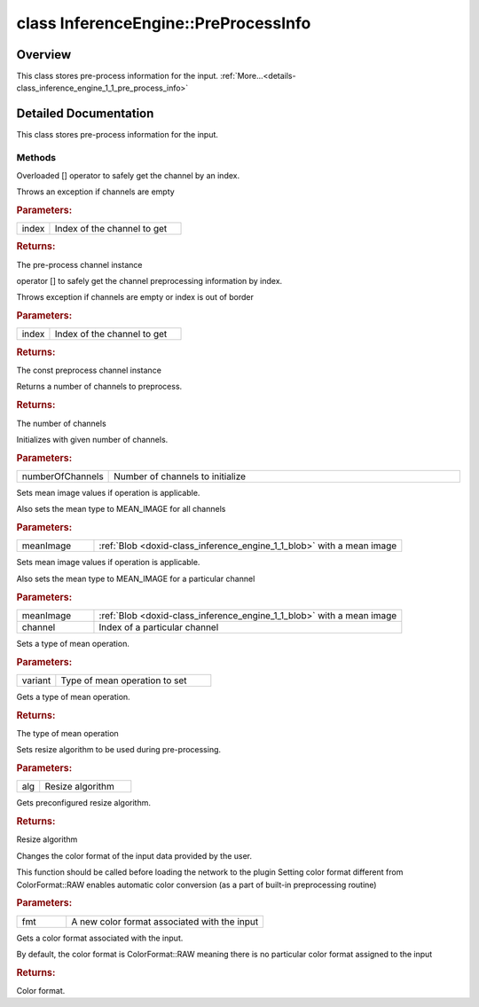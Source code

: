 .. index:: pair: class; InferenceEngine::PreProcessInfo
.. _doxid-class_inference_engine_1_1_pre_process_info:

class InferenceEngine::PreProcessInfo
=====================================



Overview
~~~~~~~~

This class stores pre-process information for the input. :ref:`More...<details-class_inference_engine_1_1_pre_process_info>`


.. ref-code-block:: cpp
	:class: doxyrest-overview-code-block

	#include <ie_preprocess.hpp>
	
	class PreProcessInfo
	{
	public:
		// methods
	
		:ref:`PreProcessChannel::Ptr<doxid-struct_inference_engine_1_1_pre_process_channel_1abde989b919c44225ea30dbacb64f34b2>`& :ref:`operator []<doxid-class_inference_engine_1_1_pre_process_info_1a635c9b36ff4281fd13804508c4ecf933>` (size_t index);
		const :ref:`PreProcessChannel::Ptr<doxid-struct_inference_engine_1_1_pre_process_channel_1abde989b919c44225ea30dbacb64f34b2>`& :ref:`operator []<doxid-class_inference_engine_1_1_pre_process_info_1a96d4b00b1e7355f836fa2b47539ef29e>` (size_t index) const;
		size_t :ref:`getNumberOfChannels<doxid-class_inference_engine_1_1_pre_process_info_1a753abdd56c2918eff9eeafdd7a105c11>`() const;
		void :ref:`init<doxid-class_inference_engine_1_1_pre_process_info_1a064ac8a3065908e633ccf7ade268e194>`(const size_t numberOfChannels);
		void :ref:`setMeanImage<doxid-class_inference_engine_1_1_pre_process_info_1a517cea4e7efa30c17b95a68c6f5242ac>`(const :ref:`Blob::Ptr<doxid-class_inference_engine_1_1_blob_1abb6c4f89181e2dd6d8a29ada2dfb4060>`& meanImage);
		void :ref:`setMeanImageForChannel<doxid-class_inference_engine_1_1_pre_process_info_1aafe4d2b5e1bee8765897ced0f138c5d4>`(const :ref:`Blob::Ptr<doxid-class_inference_engine_1_1_blob_1abb6c4f89181e2dd6d8a29ada2dfb4060>`& meanImage, const size_t channel);
		void :ref:`setVariant<doxid-class_inference_engine_1_1_pre_process_info_1acea34efcbf883b854627e89dabd62441>`(const :ref:`MeanVariant<doxid-namespace_inference_engine_1a02a50369bd2f3354578072f5e4e98161>`& variant);
		:ref:`MeanVariant<doxid-namespace_inference_engine_1a02a50369bd2f3354578072f5e4e98161>` :ref:`getMeanVariant<doxid-class_inference_engine_1_1_pre_process_info_1aa9e2b45a3cd4f47dcebe8afe4e9331ae>`() const;
		void :ref:`setResizeAlgorithm<doxid-class_inference_engine_1_1_pre_process_info_1a0c083c43d01c53c327f09095e3e3f004>`(const :ref:`ResizeAlgorithm<doxid-namespace_inference_engine_1a805a09efb0e7b327ffa078f8d02222e9>`& alg);
		:ref:`ResizeAlgorithm<doxid-namespace_inference_engine_1a805a09efb0e7b327ffa078f8d02222e9>` :ref:`getResizeAlgorithm<doxid-class_inference_engine_1_1_pre_process_info_1a278b115ef810716b4a328733a5c1329a>`() const;
		void :ref:`setColorFormat<doxid-class_inference_engine_1_1_pre_process_info_1a3a10ba0d562a2268fe584d4d2db94cac>`(:ref:`ColorFormat<doxid-namespace_inference_engine_1a5ee5ca7708cc67a9a0becc2593d0558a>` fmt);
		:ref:`ColorFormat<doxid-namespace_inference_engine_1a5ee5ca7708cc67a9a0becc2593d0558a>` :ref:`getColorFormat<doxid-class_inference_engine_1_1_pre_process_info_1a259085aba02d149edac544323fdf33f2>`() const;
	};
.. _details-class_inference_engine_1_1_pre_process_info:

Detailed Documentation
~~~~~~~~~~~~~~~~~~~~~~

This class stores pre-process information for the input.

Methods
-------

.. _doxid-class_inference_engine_1_1_pre_process_info_1a635c9b36ff4281fd13804508c4ecf933:
.. index:: pair: function; operator[]

.. ref-code-block:: cpp
	:class: doxyrest-title-code-block

	:ref:`PreProcessChannel::Ptr<doxid-struct_inference_engine_1_1_pre_process_channel_1abde989b919c44225ea30dbacb64f34b2>`& operator [] (size_t index)

Overloaded [] operator to safely get the channel by an index.

Throws an exception if channels are empty



.. rubric:: Parameters:

.. list-table::
	:widths: 20 80

	*
		- index

		- Index of the channel to get



.. rubric:: Returns:

The pre-process channel instance

.. _doxid-class_inference_engine_1_1_pre_process_info_1a96d4b00b1e7355f836fa2b47539ef29e:
.. index:: pair: function; operator[]

.. ref-code-block:: cpp
	:class: doxyrest-title-code-block

	const :ref:`PreProcessChannel::Ptr<doxid-struct_inference_engine_1_1_pre_process_channel_1abde989b919c44225ea30dbacb64f34b2>`& operator [] (size_t index) const

operator [] to safely get the channel preprocessing information by index.

Throws exception if channels are empty or index is out of border



.. rubric:: Parameters:

.. list-table::
	:widths: 20 80

	*
		- index

		- Index of the channel to get



.. rubric:: Returns:

The const preprocess channel instance

.. _doxid-class_inference_engine_1_1_pre_process_info_1a753abdd56c2918eff9eeafdd7a105c11:
.. index:: pair: function; getNumberOfChannels

.. ref-code-block:: cpp
	:class: doxyrest-title-code-block

	size_t getNumberOfChannels() const

Returns a number of channels to preprocess.



.. rubric:: Returns:

The number of channels

.. _doxid-class_inference_engine_1_1_pre_process_info_1a064ac8a3065908e633ccf7ade268e194:
.. index:: pair: function; init

.. ref-code-block:: cpp
	:class: doxyrest-title-code-block

	void init(const size_t numberOfChannels)

Initializes with given number of channels.



.. rubric:: Parameters:

.. list-table::
	:widths: 20 80

	*
		- numberOfChannels

		- Number of channels to initialize

.. _doxid-class_inference_engine_1_1_pre_process_info_1a517cea4e7efa30c17b95a68c6f5242ac:
.. index:: pair: function; setMeanImage

.. ref-code-block:: cpp
	:class: doxyrest-title-code-block

	void setMeanImage(const :ref:`Blob::Ptr<doxid-class_inference_engine_1_1_blob_1abb6c4f89181e2dd6d8a29ada2dfb4060>`& meanImage)

Sets mean image values if operation is applicable.

Also sets the mean type to MEAN_IMAGE for all channels



.. rubric:: Parameters:

.. list-table::
	:widths: 20 80

	*
		- meanImage

		- :ref:`Blob <doxid-class_inference_engine_1_1_blob>` with a mean image

.. _doxid-class_inference_engine_1_1_pre_process_info_1aafe4d2b5e1bee8765897ced0f138c5d4:
.. index:: pair: function; setMeanImageForChannel

.. ref-code-block:: cpp
	:class: doxyrest-title-code-block

	void setMeanImageForChannel(const :ref:`Blob::Ptr<doxid-class_inference_engine_1_1_blob_1abb6c4f89181e2dd6d8a29ada2dfb4060>`& meanImage, const size_t channel)

Sets mean image values if operation is applicable.

Also sets the mean type to MEAN_IMAGE for a particular channel



.. rubric:: Parameters:

.. list-table::
	:widths: 20 80

	*
		- meanImage

		- :ref:`Blob <doxid-class_inference_engine_1_1_blob>` with a mean image

	*
		- channel

		- Index of a particular channel

.. _doxid-class_inference_engine_1_1_pre_process_info_1acea34efcbf883b854627e89dabd62441:
.. index:: pair: function; setVariant

.. ref-code-block:: cpp
	:class: doxyrest-title-code-block

	void setVariant(const :ref:`MeanVariant<doxid-namespace_inference_engine_1a02a50369bd2f3354578072f5e4e98161>`& variant)

Sets a type of mean operation.



.. rubric:: Parameters:

.. list-table::
	:widths: 20 80

	*
		- variant

		- Type of mean operation to set

.. _doxid-class_inference_engine_1_1_pre_process_info_1aa9e2b45a3cd4f47dcebe8afe4e9331ae:
.. index:: pair: function; getMeanVariant

.. ref-code-block:: cpp
	:class: doxyrest-title-code-block

	:ref:`MeanVariant<doxid-namespace_inference_engine_1a02a50369bd2f3354578072f5e4e98161>` getMeanVariant() const

Gets a type of mean operation.



.. rubric:: Returns:

The type of mean operation

.. _doxid-class_inference_engine_1_1_pre_process_info_1a0c083c43d01c53c327f09095e3e3f004:
.. index:: pair: function; setResizeAlgorithm

.. ref-code-block:: cpp
	:class: doxyrest-title-code-block

	void setResizeAlgorithm(const :ref:`ResizeAlgorithm<doxid-namespace_inference_engine_1a805a09efb0e7b327ffa078f8d02222e9>`& alg)

Sets resize algorithm to be used during pre-processing.



.. rubric:: Parameters:

.. list-table::
	:widths: 20 80

	*
		- alg

		- Resize algorithm

.. _doxid-class_inference_engine_1_1_pre_process_info_1a278b115ef810716b4a328733a5c1329a:
.. index:: pair: function; getResizeAlgorithm

.. ref-code-block:: cpp
	:class: doxyrest-title-code-block

	:ref:`ResizeAlgorithm<doxid-namespace_inference_engine_1a805a09efb0e7b327ffa078f8d02222e9>` getResizeAlgorithm() const

Gets preconfigured resize algorithm.



.. rubric:: Returns:

Resize algorithm

.. _doxid-class_inference_engine_1_1_pre_process_info_1a3a10ba0d562a2268fe584d4d2db94cac:
.. index:: pair: function; setColorFormat

.. ref-code-block:: cpp
	:class: doxyrest-title-code-block

	void setColorFormat(:ref:`ColorFormat<doxid-namespace_inference_engine_1a5ee5ca7708cc67a9a0becc2593d0558a>` fmt)

Changes the color format of the input data provided by the user.

This function should be called before loading the network to the plugin Setting color format different from ColorFormat::RAW enables automatic color conversion (as a part of built-in preprocessing routine)



.. rubric:: Parameters:

.. list-table::
	:widths: 20 80

	*
		- fmt

		- A new color format associated with the input

.. _doxid-class_inference_engine_1_1_pre_process_info_1a259085aba02d149edac544323fdf33f2:
.. index:: pair: function; getColorFormat

.. ref-code-block:: cpp
	:class: doxyrest-title-code-block

	:ref:`ColorFormat<doxid-namespace_inference_engine_1a5ee5ca7708cc67a9a0becc2593d0558a>` getColorFormat() const

Gets a color format associated with the input.

By default, the color format is ColorFormat::RAW meaning there is no particular color format assigned to the input



.. rubric:: Returns:

Color format.


